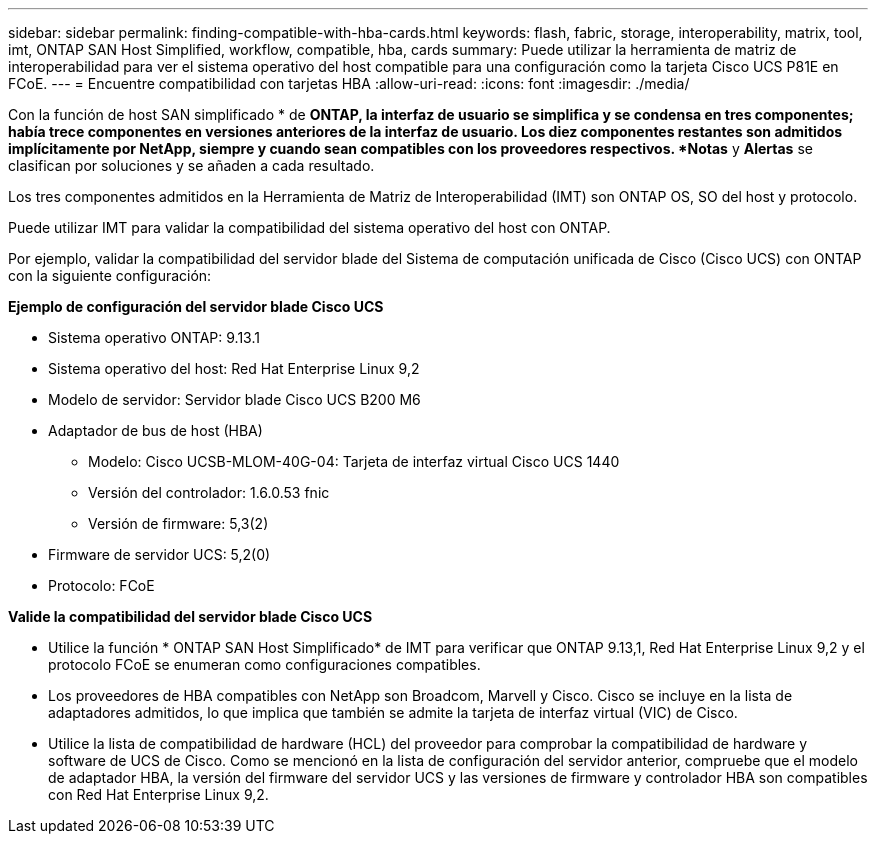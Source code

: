 ---
sidebar: sidebar 
permalink: finding-compatible-with-hba-cards.html 
keywords: flash, fabric, storage, interoperability, matrix, tool, imt, ONTAP SAN Host Simplified, workflow, compatible, hba, cards 
summary: Puede utilizar la herramienta de matriz de interoperabilidad para ver el sistema operativo del host compatible para una configuración como la tarjeta Cisco UCS P81E en FCoE. 
---
= Encuentre compatibilidad con tarjetas HBA
:allow-uri-read: 
:icons: font
:imagesdir: ./media/


[role="lead"]
Con la función de host SAN simplificado * de *ONTAP, la interfaz de usuario se simplifica y se condensa en tres componentes; había trece componentes en versiones anteriores de la interfaz de usuario. Los diez componentes restantes son admitidos implícitamente por NetApp, siempre y cuando sean compatibles con los proveedores respectivos. *Notas* y *Alertas* se clasifican por soluciones y se añaden a cada resultado.

Los tres componentes admitidos en la Herramienta de Matriz de Interoperabilidad (IMT) son ONTAP OS, SO del host y protocolo.

Puede utilizar IMT para validar la compatibilidad del sistema operativo del host con ONTAP.

Por ejemplo, validar la compatibilidad del servidor blade del Sistema de computación unificada de Cisco (Cisco UCS) con ONTAP con la siguiente configuración:

*Ejemplo de configuración del servidor blade Cisco UCS*

* Sistema operativo ONTAP: 9.13.1
* Sistema operativo del host: Red Hat Enterprise Linux 9,2
* Modelo de servidor: Servidor blade Cisco UCS B200 M6
* Adaptador de bus de host (HBA)
+
** Modelo: Cisco UCSB-MLOM-40G-04: Tarjeta de interfaz virtual Cisco UCS 1440
** Versión del controlador: 1.6.0.53 fnic
** Versión de firmware: 5,3(2)


* Firmware de servidor UCS: 5,2(0)
* Protocolo: FCoE


*Valide la compatibilidad del servidor blade Cisco UCS*

* Utilice la función * ONTAP SAN Host Simplificado* de IMT para verificar que ONTAP 9.13,1, Red Hat Enterprise Linux 9,2 y el protocolo FCoE se enumeran como configuraciones compatibles.
* Los proveedores de HBA compatibles con NetApp son Broadcom, Marvell y Cisco. Cisco se incluye en la lista de adaptadores admitidos, lo que implica que también se admite la tarjeta de interfaz virtual (VIC) de Cisco.
* Utilice la lista de compatibilidad de hardware (HCL) del proveedor para comprobar la compatibilidad de hardware y software de UCS de Cisco. Como se mencionó en la lista de configuración del servidor anterior, compruebe que el modelo de adaptador HBA, la versión del firmware del servidor UCS y las versiones de firmware y controlador HBA son compatibles con Red Hat Enterprise Linux 9,2.

